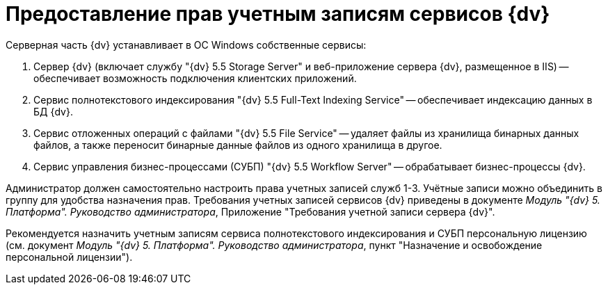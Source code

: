 = Предоставление прав учетным записям сервисов {dv}

Серверная часть {dv} устанавливает в ОС Windows собственные сервисы:

. Сервер {dv} (включает службу "{dv} 5.5 Storage Server" и веб-приложение сервера {dv}, размещенное в IIS) -- обеспечивает возможность подключения клиентских приложений.
. Сервис полнотекстового индексирования "{dv} 5.5 Full-Text Indexing Service" -- обеспечивает индексацию данных в БД {dv}.
. Сервис отложенных операций с файлами "{dv} 5.5 File Service" -- удаляет файлы из хранилища бинарных данных файлов, а также переносит бинарные данные файлов из одного хранилища в другое.
. Сервис управления бизнес-процессами (СУБП) "{dv} 5.5 Workflow Server" -- обрабатывает бизнес-процессы {dv}.

Администратор должен самостоятельно настроить права учетных записей служб 1-3. Учётные записи можно объединить в группу для удобства назначения прав. Требования учетных записей сервисов {dv} приведены в документе _Модуль "{dv} 5. Платформа". Руководство администратора_, Приложение "Требования учетной записи сервера {dv}".

Рекомендуется назначить учетным записям сервиса полнотекстового индексирования и СУБП персональную лицензию (см. документ _Модуль "{dv} 5. Платформа". Руководство администратора_, пункт "Назначение и освобождение персональной лицензии").

